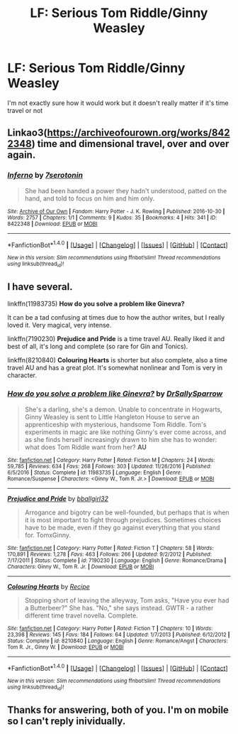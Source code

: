 #+TITLE: LF: Serious Tom Riddle/Ginny Weasley

* LF: Serious Tom Riddle/Ginny Weasley
:PROPERTIES:
:Score: 5
:DateUnix: 1489899797.0
:DateShort: 2017-Mar-19
:FlairText: Request
:END:
I'm not exactly sure how it would work but it doesn't really matter if it's time travel or not


** Linkao3([[https://archiveofourown.org/works/8422348]]) time and dimensional travel, over and over again.
:PROPERTIES:
:Score: 3
:DateUnix: 1489904130.0
:DateShort: 2017-Mar-19
:END:

*** [[http://archiveofourown.org/works/8422348][*/Inferno/*]] by [[http://www.archiveofourown.org/users/7serotonin/pseuds/7serotonin][/7serotonin/]]

#+begin_quote
  She had been handed a power they hadn't understood, patted on the hand, and told to focus on him and him only.
#+end_quote

^{/Site/: [[http://www.archiveofourown.org/][Archive of Our Own]] *|* /Fandom/: Harry Potter - J. K. Rowling *|* /Published/: 2016-10-30 *|* /Words/: 2757 *|* /Chapters/: 1/1 *|* /Comments/: 9 *|* /Kudos/: 35 *|* /Bookmarks/: 4 *|* /Hits/: 341 *|* /ID/: 8422348 *|* /Download/: [[http://archiveofourown.org/downloads/7s/7serotonin/8422348/Inferno.epub?updated_at=1477852839][EPUB]] or [[http://archiveofourown.org/downloads/7s/7serotonin/8422348/Inferno.mobi?updated_at=1477852839][MOBI]]}

--------------

*FanfictionBot*^{1.4.0} *|* [[[https://github.com/tusing/reddit-ffn-bot/wiki/Usage][Usage]]] | [[[https://github.com/tusing/reddit-ffn-bot/wiki/Changelog][Changelog]]] | [[[https://github.com/tusing/reddit-ffn-bot/issues/][Issues]]] | [[[https://github.com/tusing/reddit-ffn-bot/][GitHub]]] | [[[https://www.reddit.com/message/compose?to=tusing][Contact]]]

^{/New in this version: Slim recommendations using/ ffnbot!slim! /Thread recommendations using/ linksub(thread_id)!}
:PROPERTIES:
:Author: FanfictionBot
:Score: 1
:DateUnix: 1489904157.0
:DateShort: 2017-Mar-19
:END:


** I have several.

linkffn(11983735) *How do you solve a problem like Ginevra?*

It can be a tad confusing at times due to how the author writes, but I really loved it. Very magical, very intense.

linkffn(7190230) *Prejudice and Pride* is a time travel AU. Really liked it and best of all, it's long and complete (so rare for Gin and Tonics).

linkffn(8210840) *Colouring Hearts* is shorter but also complete, also a time travel AU and has a great plot. It's somewhat nonlinear and Tom is very in character.
:PROPERTIES:
:Author: susire
:Score: 1
:DateUnix: 1489964281.0
:DateShort: 2017-Mar-20
:END:

*** [[http://www.fanfiction.net/s/11983735/1/][*/How do you solve a problem like Ginevra?/*]] by [[https://www.fanfiction.net/u/5909028/DrSallySparrow][/DrSallySparrow/]]

#+begin_quote
  She's a darling, she's a demon. Unable to concentrate in Hogwarts, Ginny Weasley is sent to Little Hangleton House to serve an apprenticeship with mysterious, handsome Tom Riddle. Tom's experiments in magic are like nothing Ginny's ever come across, and as she finds herself increasingly drawn to him she has to wonder: what does Tom Riddle want from her? *AU*
#+end_quote

^{/Site/: [[http://www.fanfiction.net/][fanfiction.net]] *|* /Category/: Harry Potter *|* /Rated/: Fiction M *|* /Chapters/: 24 *|* /Words/: 59,785 *|* /Reviews/: 634 *|* /Favs/: 268 *|* /Follows/: 303 *|* /Updated/: 11/26/2016 *|* /Published/: 6/5/2016 *|* /Status/: Complete *|* /id/: 11983735 *|* /Language/: English *|* /Genre/: Romance/Suspense *|* /Characters/: <Ginny W., Tom R. Jr.> *|* /Download/: [[http://www.ff2ebook.com/old/ffn-bot/index.php?id=11983735&source=ff&filetype=epub][EPUB]] or [[http://www.ff2ebook.com/old/ffn-bot/index.php?id=11983735&source=ff&filetype=mobi][MOBI]]}

--------------

[[http://www.fanfiction.net/s/7190230/1/][*/Prejudice and Pride/*]] by [[https://www.fanfiction.net/u/2504770/bballgirl32][/bballgirl32/]]

#+begin_quote
  Arrogance and bigotry can be well-founded, but perhaps that is when it is most important to fight through prejudices. Sometimes choices have to be made, even if they go against everything that you stand for. TomxGinny.
#+end_quote

^{/Site/: [[http://www.fanfiction.net/][fanfiction.net]] *|* /Category/: Harry Potter *|* /Rated/: Fiction T *|* /Chapters/: 58 *|* /Words/: 170,891 *|* /Reviews/: 1,278 *|* /Favs/: 463 *|* /Follows/: 266 *|* /Updated/: 9/2/2012 *|* /Published/: 7/17/2011 *|* /Status/: Complete *|* /id/: 7190230 *|* /Language/: English *|* /Genre/: Romance/Drama *|* /Characters/: Ginny W., Tom R. Jr. *|* /Download/: [[http://www.ff2ebook.com/old/ffn-bot/index.php?id=7190230&source=ff&filetype=epub][EPUB]] or [[http://www.ff2ebook.com/old/ffn-bot/index.php?id=7190230&source=ff&filetype=mobi][MOBI]]}

--------------

[[http://www.fanfiction.net/s/8210840/1/][*/Colouring Hearts/*]] by [[https://www.fanfiction.net/u/793702/Recipe][/Recipe/]]

#+begin_quote
  Stopping short of leaving the alleyway, Tom asks, "Have you ever had a Butterbeer?" She has. "No," she says instead. GWTR - a rather different time travel novella. Complete.
#+end_quote

^{/Site/: [[http://www.fanfiction.net/][fanfiction.net]] *|* /Category/: Harry Potter *|* /Rated/: Fiction T *|* /Chapters/: 10 *|* /Words/: 23,398 *|* /Reviews/: 145 *|* /Favs/: 184 *|* /Follows/: 64 *|* /Updated/: 1/7/2013 *|* /Published/: 6/12/2012 *|* /Status/: Complete *|* /id/: 8210840 *|* /Language/: English *|* /Genre/: Romance/Angst *|* /Characters/: Tom R. Jr., Ginny W. *|* /Download/: [[http://www.ff2ebook.com/old/ffn-bot/index.php?id=8210840&source=ff&filetype=epub][EPUB]] or [[http://www.ff2ebook.com/old/ffn-bot/index.php?id=8210840&source=ff&filetype=mobi][MOBI]]}

--------------

*FanfictionBot*^{1.4.0} *|* [[[https://github.com/tusing/reddit-ffn-bot/wiki/Usage][Usage]]] | [[[https://github.com/tusing/reddit-ffn-bot/wiki/Changelog][Changelog]]] | [[[https://github.com/tusing/reddit-ffn-bot/issues/][Issues]]] | [[[https://github.com/tusing/reddit-ffn-bot/][GitHub]]] | [[[https://www.reddit.com/message/compose?to=tusing][Contact]]]

^{/New in this version: Slim recommendations using/ ffnbot!slim! /Thread recommendations using/ linksub(thread_id)!}
:PROPERTIES:
:Author: FanfictionBot
:Score: 1
:DateUnix: 1489964293.0
:DateShort: 2017-Mar-20
:END:


** Thanks for answering, both of you. I'm on mobile so I can't reply inividually.
:PROPERTIES:
:Score: 1
:DateUnix: 1490027918.0
:DateShort: 2017-Mar-20
:END:
